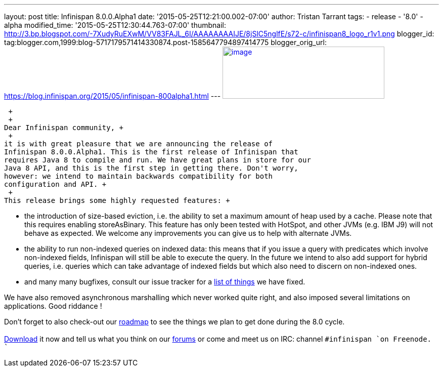 ---
layout: post
title: Infinispan 8.0.0.Alpha1
date: '2015-05-25T12:21:00.002-07:00'
author: Tristan Tarrant
tags:
- release
- '8.0'
- alpha
modified_time: '2015-05-25T12:30:44.763-07:00'
thumbnail: http://3.bp.blogspot.com/-7XudyRuEXwM/VV83FAJL_6I/AAAAAAAAIJE/8jSlC5nglfE/s72-c/infinispan8_logo_r1v1.png
blogger_id: tag:blogger.com,1999:blog-5717179571414330874.post-1585647794897414775
blogger_orig_url: https://blog.infinispan.org/2015/05/infinispan-800alpha1.html
---
http://3.bp.blogspot.com/-7XudyRuEXwM/VV83FAJL_6I/AAAAAAAAIJE/8jSlC5nglfE/s1600/infinispan8_logo_r1v1.png[image:http://3.bp.blogspot.com/-7XudyRuEXwM/VV83FAJL_6I/AAAAAAAAIJE/8jSlC5nglfE/s320/infinispan8_logo_r1v1.png[image,width=320,height=103]]

 +
 +
Dear Infinispan community, +
 +
it is with great pleasure that we are announcing the release of
Infinispan 8.0.0.Alpha1. This is the first release of Infinispan that
requires Java 8 to compile and run. We have great plans in store for our
Java 8 API, and this is the first step in getting there. Don't worry,
however: we intend to maintain backwards compatibility for both
configuration and API. +
 +
This release brings some highly requested features: +

* the introduction of size-based eviction, i.e. the ability to set a
maximum amount of heap used by a cache. Please note that this requires
enabling storeAsBinary. This feature has only been tested with HotSpot,
and other JVMs (e.g. IBM J9) will not behave as expected. We welcome any
improvements you can give us to help with alternate JVMs.
* the ability to run non-indexed queries on indexed data: this means
that if you issue a query with predicates which involve non-indexed
fields, Infinispan will still be able to execute the query. In the
future we intend to also add support for hybrid queries, i.e. queries
which can take advantage of indexed fields but which also need to
discern on non-indexed ones.
* and many many bugfixes, consult our issue tracker for a
https://issues.jboss.org/secure/ReleaseNote.jspa?projectId=12310799&version=12327279[list
of things] we have fixed. 

We have also removed asynchronous marshalling which never worked quite
right, and also imposed several limitations on applications. Good
riddance ! +

Don't forget to also check-out our
http://infinispan.org/roadmap/[roadmap] to see the things we plan to get
done during the 8.0 cycle. +
 +
http://infinispan.org/download/[Download] it now and tell us what you
think on our https://developer.jboss.org/en/infinispan/content[forums]
or come and meet us on IRC: channel `#infinispan `on Freenode. +
``
